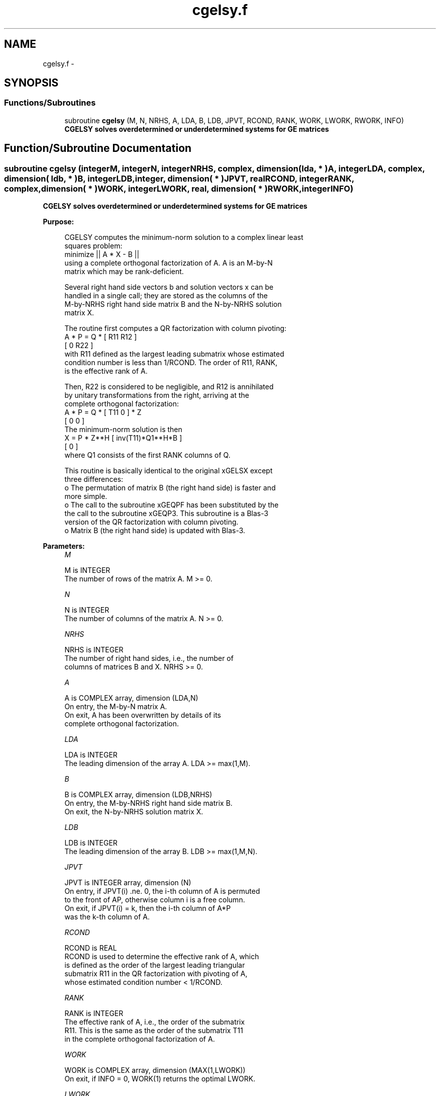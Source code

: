 .TH "cgelsy.f" 3 "Sat Nov 16 2013" "Version 3.4.2" "LAPACK" \" -*- nroff -*-
.ad l
.nh
.SH NAME
cgelsy.f \- 
.SH SYNOPSIS
.br
.PP
.SS "Functions/Subroutines"

.in +1c
.ti -1c
.RI "subroutine \fBcgelsy\fP (M, N, NRHS, A, LDA, B, LDB, JPVT, RCOND, RANK, WORK, LWORK, RWORK, INFO)"
.br
.RI "\fI\fB CGELSY solves overdetermined or underdetermined systems for GE matrices\fP \fP"
.in -1c
.SH "Function/Subroutine Documentation"
.PP 
.SS "subroutine cgelsy (integerM, integerN, integerNRHS, complex, dimension( lda, * )A, integerLDA, complex, dimension( ldb, * )B, integerLDB, integer, dimension( * )JPVT, realRCOND, integerRANK, complex, dimension( * )WORK, integerLWORK, real, dimension( * )RWORK, integerINFO)"

.PP
\fB CGELSY solves overdetermined or underdetermined systems for GE matrices\fP  
.PP
\fBPurpose: \fP
.RS 4

.PP
.nf
 CGELSY computes the minimum-norm solution to a complex linear least
 squares problem:
     minimize || A * X - B ||
 using a complete orthogonal factorization of A.  A is an M-by-N
 matrix which may be rank-deficient.

 Several right hand side vectors b and solution vectors x can be
 handled in a single call; they are stored as the columns of the
 M-by-NRHS right hand side matrix B and the N-by-NRHS solution
 matrix X.

 The routine first computes a QR factorization with column pivoting:
     A * P = Q * [ R11 R12 ]
                 [  0  R22 ]
 with R11 defined as the largest leading submatrix whose estimated
 condition number is less than 1/RCOND.  The order of R11, RANK,
 is the effective rank of A.

 Then, R22 is considered to be negligible, and R12 is annihilated
 by unitary transformations from the right, arriving at the
 complete orthogonal factorization:
    A * P = Q * [ T11 0 ] * Z
                [  0  0 ]
 The minimum-norm solution is then
    X = P * Z**H [ inv(T11)*Q1**H*B ]
                 [        0         ]
 where Q1 consists of the first RANK columns of Q.

 This routine is basically identical to the original xGELSX except
 three differences:
   o The permutation of matrix B (the right hand side) is faster and
     more simple.
   o The call to the subroutine xGEQPF has been substituted by the
     the call to the subroutine xGEQP3. This subroutine is a Blas-3
     version of the QR factorization with column pivoting.
   o Matrix B (the right hand side) is updated with Blas-3.
.fi
.PP
 
.RE
.PP
\fBParameters:\fP
.RS 4
\fIM\fP 
.PP
.nf
          M is INTEGER
          The number of rows of the matrix A.  M >= 0.
.fi
.PP
.br
\fIN\fP 
.PP
.nf
          N is INTEGER
          The number of columns of the matrix A.  N >= 0.
.fi
.PP
.br
\fINRHS\fP 
.PP
.nf
          NRHS is INTEGER
          The number of right hand sides, i.e., the number of
          columns of matrices B and X. NRHS >= 0.
.fi
.PP
.br
\fIA\fP 
.PP
.nf
          A is COMPLEX array, dimension (LDA,N)
          On entry, the M-by-N matrix A.
          On exit, A has been overwritten by details of its
          complete orthogonal factorization.
.fi
.PP
.br
\fILDA\fP 
.PP
.nf
          LDA is INTEGER
          The leading dimension of the array A.  LDA >= max(1,M).
.fi
.PP
.br
\fIB\fP 
.PP
.nf
          B is COMPLEX array, dimension (LDB,NRHS)
          On entry, the M-by-NRHS right hand side matrix B.
          On exit, the N-by-NRHS solution matrix X.
.fi
.PP
.br
\fILDB\fP 
.PP
.nf
          LDB is INTEGER
          The leading dimension of the array B. LDB >= max(1,M,N).
.fi
.PP
.br
\fIJPVT\fP 
.PP
.nf
          JPVT is INTEGER array, dimension (N)
          On entry, if JPVT(i) .ne. 0, the i-th column of A is permuted
          to the front of AP, otherwise column i is a free column.
          On exit, if JPVT(i) = k, then the i-th column of A*P
          was the k-th column of A.
.fi
.PP
.br
\fIRCOND\fP 
.PP
.nf
          RCOND is REAL
          RCOND is used to determine the effective rank of A, which
          is defined as the order of the largest leading triangular
          submatrix R11 in the QR factorization with pivoting of A,
          whose estimated condition number < 1/RCOND.
.fi
.PP
.br
\fIRANK\fP 
.PP
.nf
          RANK is INTEGER
          The effective rank of A, i.e., the order of the submatrix
          R11.  This is the same as the order of the submatrix T11
          in the complete orthogonal factorization of A.
.fi
.PP
.br
\fIWORK\fP 
.PP
.nf
          WORK is COMPLEX array, dimension (MAX(1,LWORK))
          On exit, if INFO = 0, WORK(1) returns the optimal LWORK.
.fi
.PP
.br
\fILWORK\fP 
.PP
.nf
          LWORK is INTEGER
          The dimension of the array WORK.
          The unblocked strategy requires that:
            LWORK >= MN + MAX( 2*MN, N+1, MN+NRHS )
          where MN = min(M,N).
          The block algorithm requires that:
            LWORK >= MN + MAX( 2*MN, NB*(N+1), MN+MN*NB, MN+NB*NRHS )
          where NB is an upper bound on the blocksize returned
          by ILAENV for the routines CGEQP3, CTZRZF, CTZRQF, CUNMQR,
          and CUNMRZ.

          If LWORK = -1, then a workspace query is assumed; the routine
          only calculates the optimal size of the WORK array, returns
          this value as the first entry of the WORK array, and no error
          message related to LWORK is issued by XERBLA.
.fi
.PP
.br
\fIRWORK\fP 
.PP
.nf
          RWORK is REAL array, dimension (2*N)
.fi
.PP
.br
\fIINFO\fP 
.PP
.nf
          INFO is INTEGER
          = 0: successful exit
          < 0: if INFO = -i, the i-th argument had an illegal value
.fi
.PP
 
.RE
.PP
\fBAuthor:\fP
.RS 4
Univ\&. of Tennessee 
.PP
Univ\&. of California Berkeley 
.PP
Univ\&. of Colorado Denver 
.PP
NAG Ltd\&. 
.RE
.PP
\fBDate:\fP
.RS 4
November 2011 
.RE
.PP
\fBContributors: \fP
.RS 4
A\&. Petitet, Computer Science Dept\&., Univ\&. of Tenn\&., Knoxville, USA 
.br
 E\&. Quintana-Orti, Depto\&. de Informatica, Universidad Jaime I, Spain 
.br
 G\&. Quintana-Orti, Depto\&. de Informatica, Universidad Jaime I, Spain 
.br
 
.RE
.PP

.PP
Definition at line 210 of file cgelsy\&.f\&.
.SH "Author"
.PP 
Generated automatically by Doxygen for LAPACK from the source code\&.
